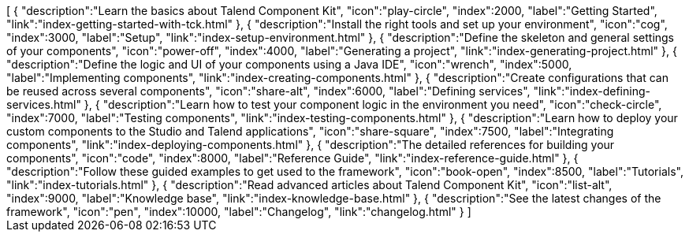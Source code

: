 ++++
<jsonArray>[
  {
    "description":"Learn the basics about Talend Component Kit",
    "icon":"play-circle",
    "index":2000,
    "label":"Getting Started",
    "link":"index-getting-started-with-tck.html"
  },
  {
    "description":"Install the right tools and set up your environment",
    "icon":"cog",
    "index":3000,
    "label":"Setup",
    "link":"index-setup-environment.html"
  },
  {
    "description":"Define the skeleton and general settings of your components",
    "icon":"power-off",
    "index":4000,
    "label":"Generating a project",
    "link":"index-generating-project.html"
  },
  {
    "description":"Define the logic and UI of your components using a Java IDE",
    "icon":"wrench",
    "index":5000,
    "label":"Implementing components",
    "link":"index-creating-components.html"
  },
  {
    "description":"Create configurations that can be reused across several components",
    "icon":"share-alt",
    "index":6000,
    "label":"Defining services",
    "link":"index-defining-services.html"
  },
  {
    "description":"Learn how to test your component logic in the environment you need",
    "icon":"check-circle",
    "index":7000,
    "label":"Testing components",
    "link":"index-testing-components.html"
  },
  {
    "description":"Learn how to deploy your custom components to the Studio and Talend applications",
    "icon":"share-square",
    "index":7500,
    "label":"Integrating components",
    "link":"index-deploying-components.html"
  },
  {
    "description":"The detailed references for building your components",
    "icon":"code",
    "index":8000,
    "label":"Reference Guide",
    "link":"index-reference-guide.html"
  },
  {
    "description":"Follow these guided examples to get used to the framework",
    "icon":"book-open",
    "index":8500,
    "label":"Tutorials",
    "link":"index-tutorials.html"
  },
  {
    "description":"Read advanced articles about Talend Component Kit",
    "icon":"list-alt",
    "index":9000,
    "label":"Knowledge base",
    "link":"index-knowledge-base.html"
  },
  {
    "description":"See the latest changes of the framework",
    "icon":"pen",
    "index":10000,
    "label":"Changelog",
    "link":"changelog.html"
  }
]</jsonArray>
++++